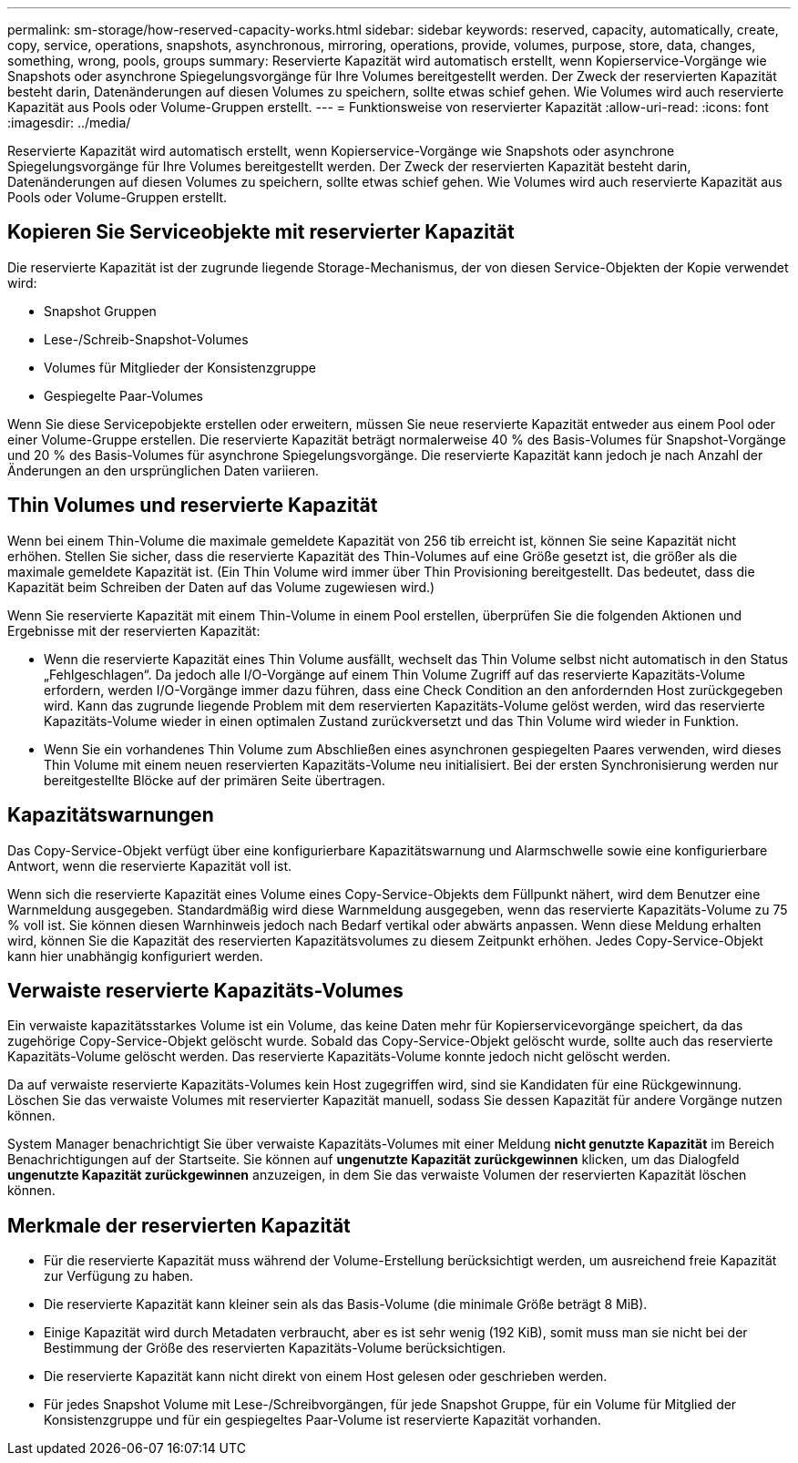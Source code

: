---
permalink: sm-storage/how-reserved-capacity-works.html 
sidebar: sidebar 
keywords: reserved, capacity, automatically, create, copy, service, operations, snapshots, asynchronous, mirroring, operations, provide, volumes, purpose, store, data, changes, something, wrong, pools, groups 
summary: Reservierte Kapazität wird automatisch erstellt, wenn Kopierservice-Vorgänge wie Snapshots oder asynchrone Spiegelungsvorgänge für Ihre Volumes bereitgestellt werden. Der Zweck der reservierten Kapazität besteht darin, Datenänderungen auf diesen Volumes zu speichern, sollte etwas schief gehen. Wie Volumes wird auch reservierte Kapazität aus Pools oder Volume-Gruppen erstellt. 
---
= Funktionsweise von reservierter Kapazität
:allow-uri-read: 
:icons: font
:imagesdir: ../media/


[role="lead"]
Reservierte Kapazität wird automatisch erstellt, wenn Kopierservice-Vorgänge wie Snapshots oder asynchrone Spiegelungsvorgänge für Ihre Volumes bereitgestellt werden. Der Zweck der reservierten Kapazität besteht darin, Datenänderungen auf diesen Volumes zu speichern, sollte etwas schief gehen. Wie Volumes wird auch reservierte Kapazität aus Pools oder Volume-Gruppen erstellt.



== Kopieren Sie Serviceobjekte mit reservierter Kapazität

Die reservierte Kapazität ist der zugrunde liegende Storage-Mechanismus, der von diesen Service-Objekten der Kopie verwendet wird:

* Snapshot Gruppen
* Lese-/Schreib-Snapshot-Volumes
* Volumes für Mitglieder der Konsistenzgruppe
* Gespiegelte Paar-Volumes


Wenn Sie diese Servicepobjekte erstellen oder erweitern, müssen Sie neue reservierte Kapazität entweder aus einem Pool oder einer Volume-Gruppe erstellen. Die reservierte Kapazität beträgt normalerweise 40 % des Basis-Volumes für Snapshot-Vorgänge und 20 % des Basis-Volumes für asynchrone Spiegelungsvorgänge. Die reservierte Kapazität kann jedoch je nach Anzahl der Änderungen an den ursprünglichen Daten variieren.



== Thin Volumes und reservierte Kapazität

Wenn bei einem Thin-Volume die maximale gemeldete Kapazität von 256 tib erreicht ist, können Sie seine Kapazität nicht erhöhen. Stellen Sie sicher, dass die reservierte Kapazität des Thin-Volumes auf eine Größe gesetzt ist, die größer als die maximale gemeldete Kapazität ist. (Ein Thin Volume wird immer über Thin Provisioning bereitgestellt. Das bedeutet, dass die Kapazität beim Schreiben der Daten auf das Volume zugewiesen wird.)

Wenn Sie reservierte Kapazität mit einem Thin-Volume in einem Pool erstellen, überprüfen Sie die folgenden Aktionen und Ergebnisse mit der reservierten Kapazität:

* Wenn die reservierte Kapazität eines Thin Volume ausfällt, wechselt das Thin Volume selbst nicht automatisch in den Status „Fehlgeschlagen“. Da jedoch alle I/O-Vorgänge auf einem Thin Volume Zugriff auf das reservierte Kapazitäts-Volume erfordern, werden I/O-Vorgänge immer dazu führen, dass eine Check Condition an den anfordernden Host zurückgegeben wird. Kann das zugrunde liegende Problem mit dem reservierten Kapazitäts-Volume gelöst werden, wird das reservierte Kapazitäts-Volume wieder in einen optimalen Zustand zurückversetzt und das Thin Volume wird wieder in Funktion.
* Wenn Sie ein vorhandenes Thin Volume zum Abschließen eines asynchronen gespiegelten Paares verwenden, wird dieses Thin Volume mit einem neuen reservierten Kapazitäts-Volume neu initialisiert. Bei der ersten Synchronisierung werden nur bereitgestellte Blöcke auf der primären Seite übertragen.




== Kapazitätswarnungen

Das Copy-Service-Objekt verfügt über eine konfigurierbare Kapazitätswarnung und Alarmschwelle sowie eine konfigurierbare Antwort, wenn die reservierte Kapazität voll ist.

Wenn sich die reservierte Kapazität eines Volume eines Copy-Service-Objekts dem Füllpunkt nähert, wird dem Benutzer eine Warnmeldung ausgegeben. Standardmäßig wird diese Warnmeldung ausgegeben, wenn das reservierte Kapazitäts-Volume zu 75 % voll ist. Sie können diesen Warnhinweis jedoch nach Bedarf vertikal oder abwärts anpassen. Wenn diese Meldung erhalten wird, können Sie die Kapazität des reservierten Kapazitätsvolumes zu diesem Zeitpunkt erhöhen. Jedes Copy-Service-Objekt kann hier unabhängig konfiguriert werden.



== Verwaiste reservierte Kapazitäts-Volumes

Ein verwaiste kapazitätsstarkes Volume ist ein Volume, das keine Daten mehr für Kopierservicevorgänge speichert, da das zugehörige Copy-Service-Objekt gelöscht wurde. Sobald das Copy-Service-Objekt gelöscht wurde, sollte auch das reservierte Kapazitäts-Volume gelöscht werden. Das reservierte Kapazitäts-Volume konnte jedoch nicht gelöscht werden.

Da auf verwaiste reservierte Kapazitäts-Volumes kein Host zugegriffen wird, sind sie Kandidaten für eine Rückgewinnung. Löschen Sie das verwaiste Volumes mit reservierter Kapazität manuell, sodass Sie dessen Kapazität für andere Vorgänge nutzen können.

System Manager benachrichtigt Sie über verwaiste Kapazitäts-Volumes mit einer Meldung *nicht genutzte Kapazität* im Bereich Benachrichtigungen auf der Startseite. Sie können auf *ungenutzte Kapazität zurückgewinnen* klicken, um das Dialogfeld *ungenutzte Kapazität zurückgewinnen* anzuzeigen, in dem Sie das verwaiste Volumen der reservierten Kapazität löschen können.



== Merkmale der reservierten Kapazität

* Für die reservierte Kapazität muss während der Volume-Erstellung berücksichtigt werden, um ausreichend freie Kapazität zur Verfügung zu haben.
* Die reservierte Kapazität kann kleiner sein als das Basis-Volume (die minimale Größe beträgt 8 MiB).
* Einige Kapazität wird durch Metadaten verbraucht, aber es ist sehr wenig (192 KiB), somit muss man sie nicht bei der Bestimmung der Größe des reservierten Kapazitäts-Volume berücksichtigen.
* Die reservierte Kapazität kann nicht direkt von einem Host gelesen oder geschrieben werden.
* Für jedes Snapshot Volume mit Lese-/Schreibvorgängen, für jede Snapshot Gruppe, für ein Volume für Mitglied der Konsistenzgruppe und für ein gespiegeltes Paar-Volume ist reservierte Kapazität vorhanden.


